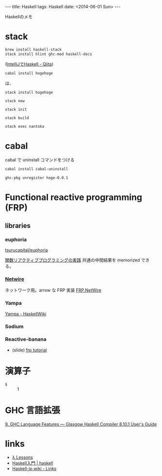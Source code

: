 #+begin_html
---
title: Haskell
tags: Haskell
date: <2014-06-01 Sun>
---
#+end_html

Haskellのメモ

* stack
#+BEGIN_SRC sh
brew install haskell-stack
stack install hlint ghc-mod haskell-docs
#+END_SRC
([[http://qiita.com/eielh/items/f121fbd2def8c887405f][IntelliJでHaskell - Qiita]])


#+BEGIN_SRC sh
cabal install hogehoge
#+END_SRC
は、
#+BEGIN_SRC sh
stack install hogehoge
#+END_SRC


: stack new

: stack init

: stack build

: stack exec nantoka 

* cabal
cabal で uninstall コマンドをつける
#+BEGIN_SRC sh
cabal install cabal-uninstall
#+END_SRC

#+BEGIN_SRC sh
ghc-pkg unregister hoge-0.0.1
#+END_SRC

* Functional reactive programming (FRP)
** libraries
*** euphoria
[[https://github.com/tsurucapital/euphoria][tsurucapital/euphoria]]

[[http://www.kotha.net/misc/fpm2012/frptalk.html][関数リアクティブプログラミングの実践]]
共通の中間結果を memorized できる。

*** [[http://www.haskell.org/haskellwiki/Netwire][Netwire]]
ネットワーク用。arrow な FRP 実装
[[http://hackage.haskell.org/package/netwire-1.2.6/docs/FRP-NetWire.html][FRP.NetWire]]

*** Yampa
[[http://www.haskell.org/haskellwiki/Yampa][Yampa - HaskellWiki]]

*** Sodium

*** Reactive-banana

- (slide) [[http://www.slideshare.net/faithandbrave/frp-tutorial][frp tutorial]]

* 演算子
- =$= :: 1

* GHC 言語拡張

[[https://downloads.haskell.org/ghc/latest/docs/html/users_guide/lang.html][9. GHC Language Features — Glasgow Haskell Compiler 8.10.1 User's Guide]]


* links
- [[https://stevekrouse.github.io/hs.js/][λ Lessons]]
- [[http://lotz84.github.io/haskell/tutorial][Haskell入門 | haskell]]
- [[https://wiki.haskell.jp/Links][Haskell-jp wiki - Links]]
